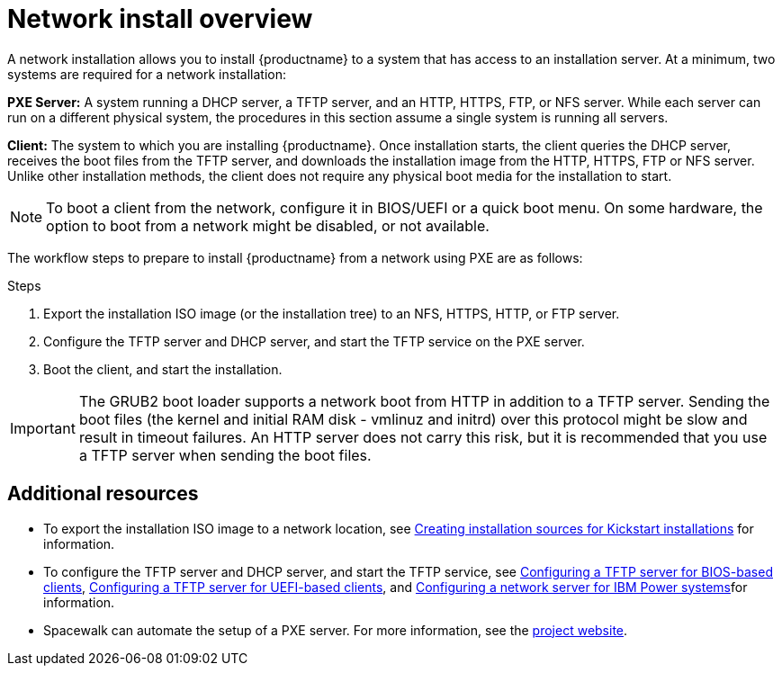 [id="network-install-overview_{context}"]
= Network install overview

A network installation allows you to install {productname} to a system that has access to an installation server. At a minimum, two systems are required for a network installation:

*PXE Server:* A system running a DHCP server, a TFTP server, and an HTTP, HTTPS, FTP, or NFS server. While each server can run on a different physical system, the procedures in this section assume a single system is running all servers.

*Client:* The system to which you are installing {productname}. Once installation starts, the client queries the DHCP server, receives the boot files from the TFTP server, and downloads the installation image from the HTTP, HTTPS, FTP or NFS server. Unlike other installation methods, the client does not require any physical boot media for the installation to start.

[NOTE]
====
To boot a client from the network, configure it in BIOS/UEFI or a quick boot menu. On some hardware, the option to boot from a network might be disabled, or not available.
====

The workflow steps to prepare to install {productname} from a network using PXE are as follows:

.Steps

. Export the installation ISO image (or the installation tree) to an NFS, HTTPS, HTTP, or FTP server.
. Configure the TFTP server and DHCP server, and start the TFTP service on the PXE server.
. Boot the client, and start the installation.


[IMPORTANT]
====
The GRUB2 boot loader supports a network boot from HTTP in addition to a TFTP server. Sending the boot files (the kernel and initial RAM disk - vmlinuz and initrd) over this protocol might be slow and result in timeout failures. An HTTP server does not carry this risk, but it is recommended that you use a TFTP server when sending the boot files.
====

[discrete]
== Additional resources

* To export the installation ISO image to a network location, see xref:advanced-install:assembly_creating-installation-sources-for-kickstart-installations.adoc[Creating installation sources for Kickstart installations] for information.
* To configure the TFTP server and DHCP server, and start the TFTP service, see xref:assembly_preparing-for-a-network-install.adoc#configuring-a-tftp-server-for-bios-based-clients_preparing-for-a-network-install[Configuring a TFTP server for BIOS-based clients], xref:assembly_preparing-for-a-network-install.adoc#configuring-a-tftp-server-for-uefi-based-clients_preparing-for-a-network-install[Configuring a TFTP server for UEFI-based clients], and xref:assembly_preparing-for-a-network-install.adoc#configuring-a-network-server-for-ibm-power_preparing-for-a-network-install[Configuring a network server for IBM Power systems]for information.
* Spacewalk can automate the setup of a PXE server. For more information, see the link:https://spacewalkproject.github.io/[project website].
